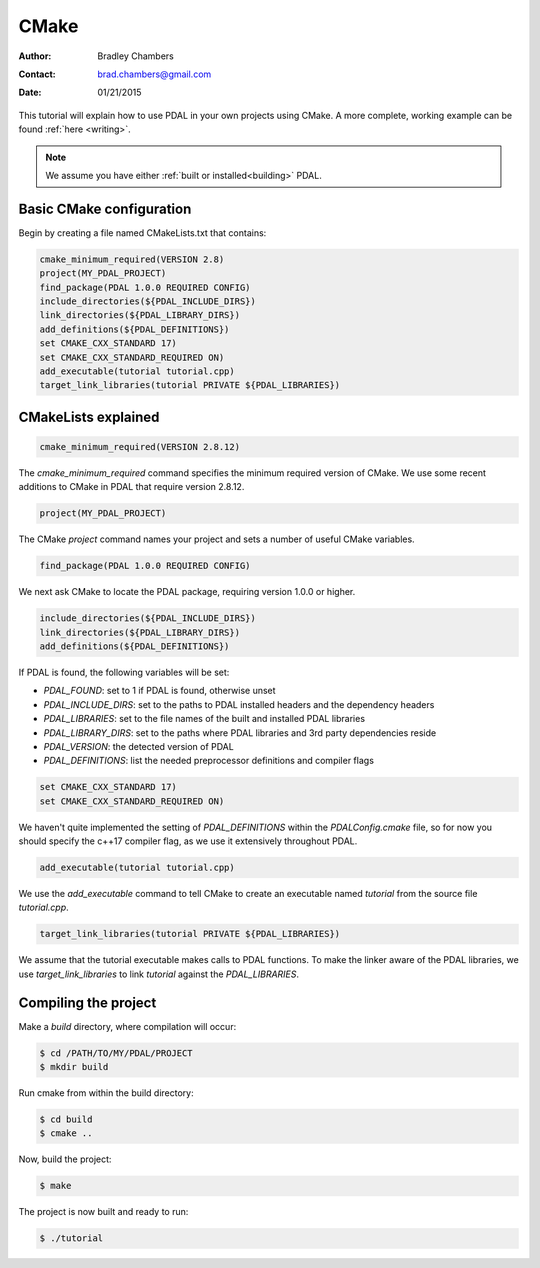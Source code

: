 .. _using:

===============================================================================
CMake
===============================================================================

:Author: Bradley Chambers
:Contact: brad.chambers@gmail.com
:Date: 01/21/2015

This tutorial will explain how to use PDAL in your own projects using CMake. A
more complete, working example can be found :ref:`here <writing>`.

.. note::

   We assume you have either :ref:`built or installed<building>` PDAL.

Basic CMake configuration
-------------------------------------------------------------------------------

Begin by creating a file named CMakeLists.txt that contains:

.. code-block:: cmake

  cmake_minimum_required(VERSION 2.8)
  project(MY_PDAL_PROJECT)
  find_package(PDAL 1.0.0 REQUIRED CONFIG)
  include_directories(${PDAL_INCLUDE_DIRS})
  link_directories(${PDAL_LIBRARY_DIRS})
  add_definitions(${PDAL_DEFINITIONS})
  set CMAKE_CXX_STANDARD 17)
  set CMAKE_CXX_STANDARD_REQUIRED ON)
  add_executable(tutorial tutorial.cpp)
  target_link_libraries(tutorial PRIVATE ${PDAL_LIBRARIES})

CMakeLists explained
-------------------------------------------------------------------------------

.. code-block:: cmake

  cmake_minimum_required(VERSION 2.8.12)

The `cmake_minimum_required` command specifies the minimum required version of
CMake. We use some recent additions to CMake in PDAL that require version
2.8.12.

.. code-block:: cmake

  project(MY_PDAL_PROJECT)

The CMake `project` command names your project and sets a number of useful
CMake variables.

.. code-block:: cmake

  find_package(PDAL 1.0.0 REQUIRED CONFIG)

We next ask CMake to locate the PDAL package, requiring version 1.0.0 or higher.

.. code-block:: cmake

  include_directories(${PDAL_INCLUDE_DIRS})
  link_directories(${PDAL_LIBRARY_DIRS})
  add_definitions(${PDAL_DEFINITIONS})

If PDAL is found, the following variables will be set:

* *PDAL_FOUND*: set to 1 if PDAL is found, otherwise unset
* *PDAL_INCLUDE_DIRS*: set to the paths to PDAL installed headers and the dependency headers
* *PDAL_LIBRARIES*: set to the file names of the built and installed PDAL libraries
* *PDAL_LIBRARY_DIRS*: set to the paths where PDAL libraries and 3rd party dependencies reside
* *PDAL_VERSION*: the detected version of PDAL
* *PDAL_DEFINITIONS*: list the needed preprocessor definitions and compiler flags

.. code-block:: cmake

  set CMAKE_CXX_STANDARD 17)
  set CMAKE_CXX_STANDARD_REQUIRED ON)

We haven't quite implemented the setting of *PDAL_DEFINITIONS* within the
`PDALConfig.cmake` file, so for now you should specify the c++17 compiler flag,
as we use it extensively throughout PDAL.

.. code-block:: cmake

  add_executable(tutorial tutorial.cpp)

We use the `add_executable` command to tell CMake to create an executable named
`tutorial` from the source file `tutorial.cpp`.

.. code-block:: cmake

  target_link_libraries(tutorial PRIVATE ${PDAL_LIBRARIES})

We assume that the tutorial executable makes calls to PDAL functions. To make
the linker aware of the PDAL libraries, we use `target_link_libraries` to link
`tutorial` against the *PDAL_LIBRARIES*.

Compiling the project
-------------------------------------------------------------------------------

Make a `build` directory, where compilation will occur:

.. code-block:: bash

  $ cd /PATH/TO/MY/PDAL/PROJECT
  $ mkdir build

Run cmake from within the build directory:

.. code-block:: bash

  $ cd build
  $ cmake ..

Now, build the project:

.. code-block:: bash

  $ make

The project is now built and ready to run:

.. code-block:: bash

  $ ./tutorial
